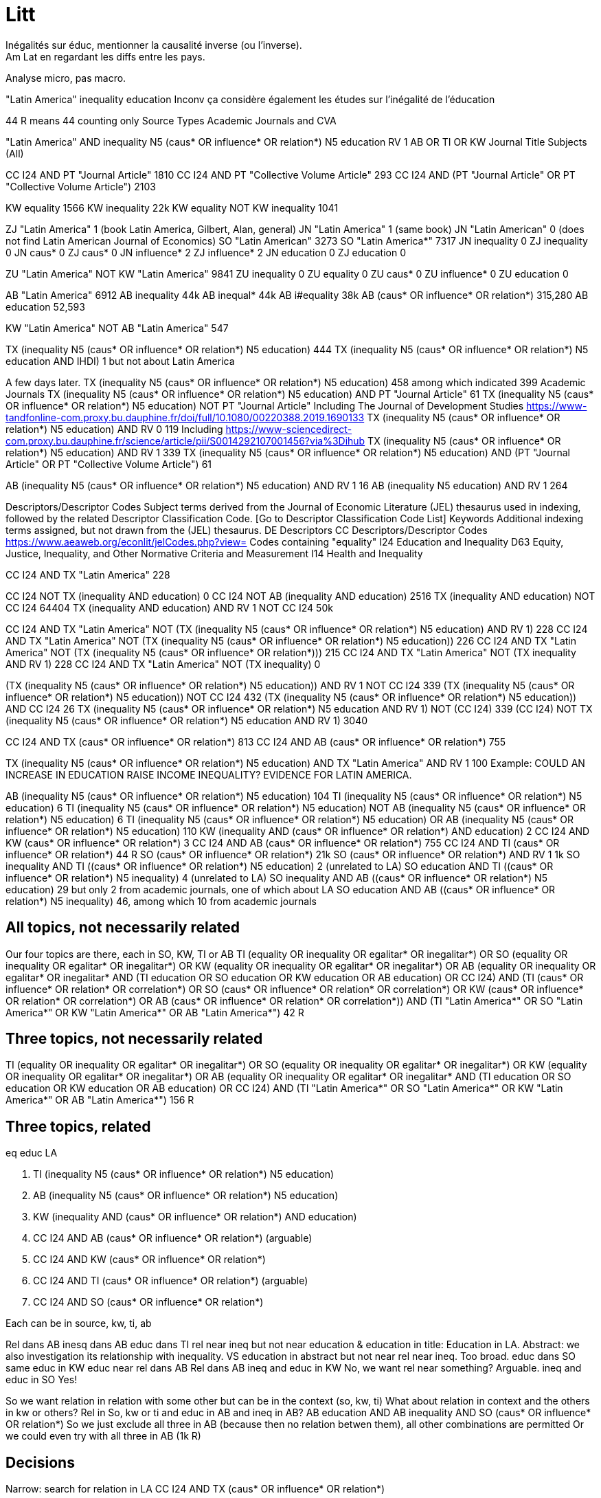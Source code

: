= Litt
Inégalités sur éduc, mentionner la causalité inverse (ou l’inverse).
Am Lat en regardant les diffs entre les pays.
Analyse micro, pas macro.

"Latin America" inequality education
Inconv ça considère également les études sur l’inégalité de l’éducation

44 R means 44 counting only Source Types Academic Journals and CVA

"Latin America" AND inequality N5 (caus* OR influence* OR relation*) N5 education
RV 1
AB OR TI OR KW
Journal Title
Subjects (All)

CC I24 AND PT "Journal Article" 1810
CC I24 AND PT "Collective Volume Article" 293
CC I24 AND (PT "Journal Article" OR PT "Collective Volume Article") 2103

KW equality 1566
KW inequality 22k
KW equality NOT KW inequality 1041

ZJ "Latin America" 1 (book Latin America, Gilbert, Alan, general)
JN "Latin America" 1 (same book)
JN "Latin American" 0 (does not find Latin American Journal of Economics)
SO "Latin American" 3273
SO "Latin America*" 7317
JN inequality 0
ZJ inequality 0
JN caus* 0
ZJ caus* 0
JN influence* 2
ZJ influence* 2
JN education 0
ZJ education 0

ZU "Latin America" NOT KW "Latin America" 9841
ZU inequality 0
ZU equality 0
ZU caus* 0
ZU influence* 0
ZU education 0

AB "Latin America" 6912
AB inequality 44k
AB inequal* 44k
AB i#equality 38k
AB (caus* OR influence* OR relation*) 315,280
AB education 52,593

KW "Latin America" NOT AB "Latin America" 547

TX (inequality N5 (caus* OR influence* OR relation*) N5 education) 444
TX (inequality N5 (caus* OR influence* OR relation*) N5 education AND IHDI) 1 but not about Latin America

A few days later.
TX (inequality N5 (caus* OR influence* OR relation*) N5 education) 458 among which indicated 399 Academic Journals
TX (inequality N5 (caus* OR influence* OR relation*) N5 education) AND PT "Journal Article" 61
TX (inequality N5 (caus* OR influence* OR relation*) N5 education) NOT PT "Journal Article" 
  Including The Journal of Development Studies https://www-tandfonline-com.proxy.bu.dauphine.fr/doi/full/10.1080/00220388.2019.1690133
TX (inequality N5 (caus* OR influence* OR relation*) N5 education) AND RV 0 119
  Including https://www-sciencedirect-com.proxy.bu.dauphine.fr/science/article/pii/S0014292107001456?via%3Dihub
TX (inequality N5 (caus* OR influence* OR relation*) N5 education) AND RV 1 339
TX (inequality N5 (caus* OR influence* OR relation*) N5 education) AND (PT "Journal Article" OR PT "Collective Volume Article") 61

AB (inequality N5 (caus* OR influence* OR relation*) N5 education) AND RV 1 16
AB (inequality N5 education) AND RV 1 264

Descriptors/Descriptor Codes	Subject terms derived from the Journal of Economic Literature (JEL) thesaurus used in indexing, followed by the related Descriptor Classification Code. [Go to Descriptor Classification Code List]
Keywords	Additional indexing terms assigned, but not drawn from the (JEL) thesaurus.
DE	Descriptors
CC	Descriptors/Descriptor Codes
https://www.aeaweb.org/econlit/jelCodes.php?view=
Codes containing "equality"
I24 	Education and Inequality 
D63 	Equity, Justice, Inequality, and Other Normative Criteria and Measurement
I14 	Health and Inequality

CC I24 AND TX "Latin America" 228

CC I24 NOT TX (inequality AND education) 0
CC I24 NOT AB (inequality AND education) 2516
TX (inequality AND education) NOT CC I24 64404
TX (inequality AND education) AND RV 1 NOT CC I24 50k

CC I24 AND TX "Latin America" NOT (TX (inequality N5 (caus* OR influence* OR relation*) N5 education) AND RV 1) 228
CC I24 AND TX "Latin America" NOT (TX (inequality N5 (caus* OR influence* OR relation*) N5 education)) 226
CC I24 AND TX "Latin America" NOT (TX (inequality N5 (caus* OR influence* OR relation*))) 215
CC I24 AND TX "Latin America" NOT (TX inequality AND RV 1) 228
CC I24 AND TX "Latin America" NOT (TX inequality) 0

(TX (inequality N5 (caus* OR influence* OR relation*) N5 education)) AND RV 1 NOT CC I24 339
(TX (inequality N5 (caus* OR influence* OR relation*) N5 education)) NOT CC I24 432
(TX (inequality N5 (caus* OR influence* OR relation*) N5 education)) AND CC I24 26
((TX (inequality N5 (caus* OR influence* OR relation*) N5 education)) AND RV 1) NOT (CC I24) 339
(CC I24) NOT ((TX (inequality N5 (caus* OR influence* OR relation*) N5 education)) AND RV 1) 3040

CC I24 AND TX (caus* OR influence* OR relation*) 813
CC I24 AND AB (caus* OR influence* OR relation*) 755

TX (inequality N5 (caus* OR influence* OR relation*) N5 education) AND TX "Latin America" AND RV 1 100
  Example: COULD AN INCREASE IN EDUCATION RAISE INCOME INEQUALITY? EVIDENCE FOR LATIN AMERICA.

AB (inequality N5 (caus* OR influence* OR relation*) N5 education) 104
TI (inequality N5 (caus* OR influence* OR relation*) N5 education) 6
TI (inequality N5 (caus* OR influence* OR relation*) N5 education) NOT AB (inequality N5 (caus* OR influence* OR relation*) N5 education) 6
TI (inequality N5 (caus* OR influence* OR relation*) N5 education) OR AB (inequality N5 (caus* OR influence* OR relation*) N5 education) 110
KW (inequality AND (caus* OR influence* OR relation*) AND education) 2
CC I24 AND KW (caus* OR influence* OR relation*) 3
CC I24 AND AB (caus* OR influence* OR relation*) 755
CC I24 AND TI (caus* OR influence* OR relation*) 44 R
SO (caus* OR influence* OR relation*) 21k
SO (caus* OR influence* OR relation*) AND RV 1 1k
SO inequality AND TI ((caus* OR influence* OR relation*) N5 education) 2 (unrelated to LA)
SO education AND TI ((caus* OR influence* OR relation*) N5 inequality) 4 (unrelated to LA)
SO inequality AND AB ((caus* OR influence* OR relation*) N5 education) 29 but only 2 from academic journals, one of which about LA
SO education AND AB ((caus* OR influence* OR relation*) N5 inequality) 46, among which 10 from academic journals

== All topics, not necessarily related
Our four topics are there, each in SO, KW, TI or AB
((TI (equality OR inequality OR egalitar* OR inegalitar*) OR SO (equality OR inequality OR egalitar* OR inegalitar*) OR KW (equality OR inequality OR egalitar* OR inegalitar*) OR AB (equality OR inequality OR egalitar* OR inegalitar*)) AND (TI education OR SO education OR KW education OR AB education) OR CC I24) AND (TI (caus* OR influence* OR relation* OR correlation*) OR SO (caus* OR influence* OR relation* OR correlation*) OR KW (caus* OR influence* OR relation* OR correlation*) OR AB (caus* OR influence* OR relation* OR correlation*)) AND (TI "Latin America*" OR SO "Latin America*" OR KW "Latin America*" OR AB "Latin America*") 42 R

== Three topics, not necessarily related
((TI (equality OR inequality OR egalitar* OR inegalitar*) OR SO (equality OR inequality OR egalitar* OR inegalitar*) OR KW (equality OR inequality OR egalitar* OR inegalitar*) OR AB (equality OR inequality OR egalitar* OR inegalitar*)) AND (TI education OR SO education OR KW education OR AB education) OR CC I24) AND (TI "Latin America*" OR SO "Latin America*" OR KW "Latin America*" OR AB "Latin America*") 156 R

== Three topics, related
eq
educ
LA

. TI (inequality N5 (caus* OR influence* OR relation*) N5 education)
. AB (inequality N5 (caus* OR influence* OR relation*) N5 education)
. KW (inequality AND (caus* OR influence* OR relation*) AND education)
. CC I24 AND AB (caus* OR influence* OR relation*) (arguable)
. CC I24 AND KW (caus* OR influence* OR relation*)
. CC I24 AND TI (caus* OR influence* OR relation*) (arguable)
. CC I24 AND SO (caus* OR influence* OR relation*)

Each can be in source, kw, ti, ab

Rel dans AB
  inesq dans AB
    educ dans TI
      rel near ineq but not near education & education in title: Education in LA. Abstract: we also investigation its relationship with inequality.
      VS education in abstract but not near rel near ineq. Too broad.
    educ dans SO
      same
    educ in KW
    educ near rel dans AB
Rel dans AB
  ineq and educ in KW
    No, we want rel near something? Arguable.
  ineq and educ in SO
    Yes!

So we want relation in relation with some other but can be in the context (so, kw, ti)
What about relation in context and the others in kw or others? Rel in So, kw or ti and educ in AB and ineq in AB?
  AB education AND AB inequality AND SO (caus* OR influence* OR relation*)
So we just exclude all three in AB (because then no relation betwen them), all other combinations are permitted
Or we could even try with all three in AB (1k R)

== Decisions
Narrow: search for relation in LA
CC I24 AND TX (caus* OR influence* OR relation*)

Average: search for relation or correlation in LA
relation reviews in the world

Global: search for education and inequality in LA

== Qs
In Database Field Tag Complete List, there is PR, but not in the doc (Econ Lit)
Reach direct
CC I24 3040
  Including: https://www-aeaweb-org.proxy.bu.dauphine.fr/articles?id=10.1257/aer.20191184 Revealing Stereotypes: Evidence from Immigrants in Schools
CC I24 AND RV 1 0 (same with checking the Peer Reviewed box)
CC I24 AND RV 0 3040
  TI (Revealing AND Stereotypes AND Evidence AND Immigrants) AND RV 1 finds it
Similar problem with the SO field.
AB inequality 44k
AB inequal* 44k
AB i#equality 38k
Multiple fields


== Source
EconLIT with Full Text
https://support-ebsco-com.proxy.bu.dauphine.fr/help/?int=ehost&lang=en&feature_id=Databases&TOC_ID=Always&SI=0&BU=0&GU=1&PS=0&ver=live&dbs=eohjnh,eoh
- focused db but on-topic
- spans multiple editors
- permits advanced keywords search

== Tests
web N5 accessibility, which means “web” and “accessibility” separated by five words or less, in any order
web AND accessibility.
web OR accessibility
AU (Smith AND Peters NOT Lee)

Pub type collective volume article, journal article, book
or rather: peer reviewed

https://support.ebsco.com/help/?int=ehost&lang=en&feature_id=&TOC_ID=Always&SI=0&BU=0&GU=1&PS=0&ver=&dbs=eoh

Proximity searching is a way to search for two or more words that occur within a certain number of words from each other. The proximity operators are composed of a letter (N or W) and a number (to specify the number of words). The number cannot exceed 255.

The proximity operator is placed between the words that are to be searched, as follows:

    Near Operator (N): N5 finds the words if they are a maximum of five words apart from one another, regardless of the order in which they appear. For example, type tax N5 reform to find results that have a maximum of five words between the beginning and ending terms, that would match tax reform as well as tax that has been submitted for reform.

    Within Operator (W): W8 finds the words if they are within eight words of one another, in the order in which you entered them. For example, type tax W8 reform to find results that would match tax reform but would not match reform of income tax.

Multiple proximity operators can be used in a search expression and multiple terms can be used on either side of each proximity operator. See the following examples:

    tax N5 reform OR tariff N5 reform
    (tax OR tariff) N5 reform
    oil W3 (disaster OR clean-up OR contamination) N5 (fisheries OR habitats)
    (baseball OR football OR basketball) N5 (teams OR players) N5 (greatest OR best)

https://web-p-ebscohost-com.proxy.bu.dauphine.fr/ehost/results?vid=5&sid=1c83ce39-6499-4a61-b42c-5cb775c986f7%40redis&bquery=(baseball+OR+football+OR+basketball)+N5+(teams+OR+players)+N5+(greatest+OR+best)&bdata=JmRiPWVvaCZ0eXBlPTAmc2VhcmNoTW9kZT1BbmQmc2l0ZT1laG9zdC1saXZlJnNjb3BlPXNpdGU%3d OK mais pendant session
https://web-p-ebscohost-com.proxy.bu.dauphine.fr/ehost/results?bquery=(baseball+OR+football+OR+basketball)+N5+(teams+OR+players)+N5+(greatest+OR+best) A system problem
https://web-p-ebscohost-com.proxy.bu.dauphine.fr/ehost/results?sid=%40redis select resource

AB ((baseball OR football OR basketball) N5 (teams OR players) N5 (greatest OR best))
returns 7 articles, first one correct match.

http://search.ebscohost.com/login.aspx?authtype=ip,uid&profile=prh
https://search-ebsco-com.proxy.bu.dauphine.fr/login.aspx?authtype=ip,uid&profile=prh 404
https://connect.ebsco.com/s/article/Using-the-EBSCO-Direct-URL-Builder-Tool
